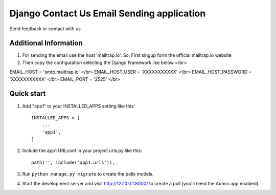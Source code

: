 Django Contact Us Email Sending application
============================================

Send feedback or contact with us

Additional Information
-----------------------

1. For sending the email use the host 'mailtrap.io'. So, First singup form the official mailtrap.io website


2. Then copy the configutation selecting the Django Framework like below </br>

EMAIL_HOST = 'smtp.mailtrap.io' </br>
EMAIL_HOST_USER = 'XXXXXXXXXXX' </br>
EMAIL_HOST_PASSWORD = 'XXXXXXXXXXX' </br>
EMAIL_PORT = '2525' </br>

Quick start
------------

1. Add "app1" to your INSTALLED_APPS setting like this::

        INSTALLED_APPS = [
            ...
            'app1',
        ]

2. Include the app1 URLconf in your project urls.py like this::

        path('', include('app1.urls')),


3. Run ``python manage.py migrate`` to create the polls models.

4. Start the development server and visit http://127.0.0.1:8000/
   to create a poll (you'll need the Admin app enabled).

